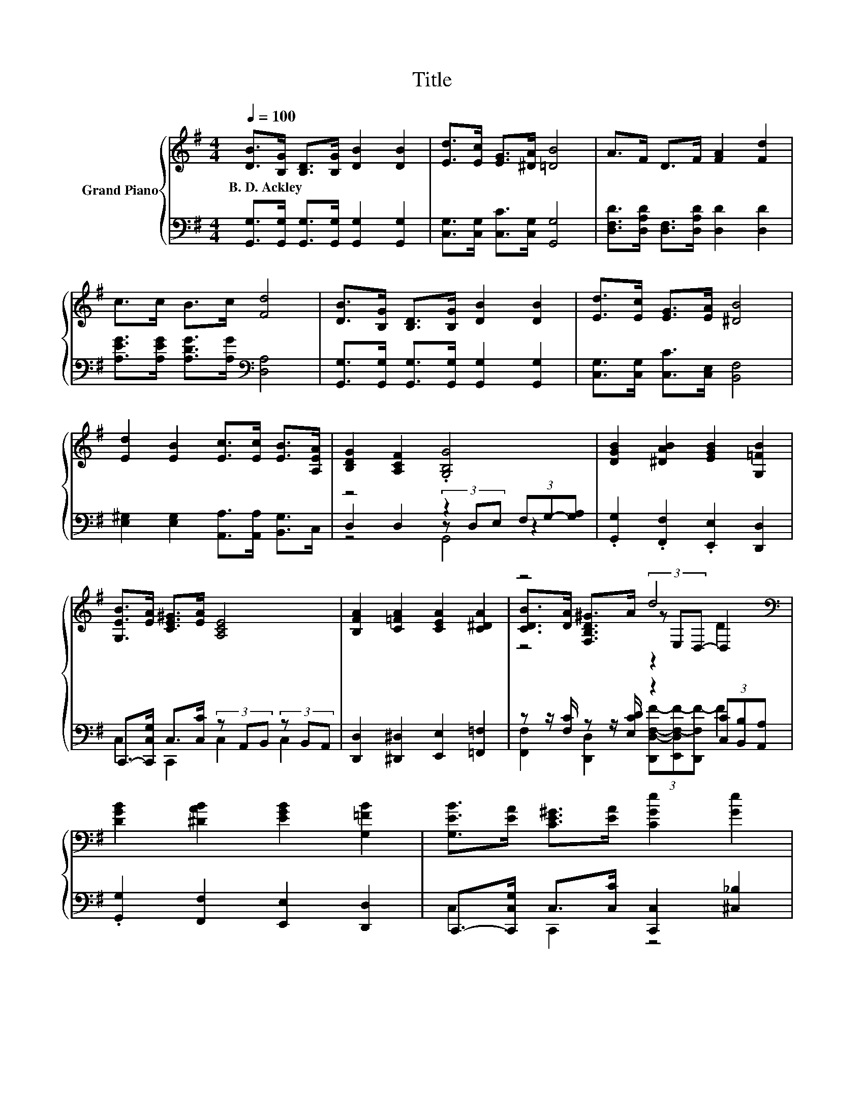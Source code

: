 X:1
T:Title
%%score { ( 1 5 6 ) | ( 2 3 4 ) }
L:1/8
Q:1/4=100
M:4/4
K:G
V:1 treble nm="Grand Piano"
V:5 treble 
V:6 treble 
V:2 bass 
V:3 bass 
V:4 bass 
V:1
 [DB]>[B,G] [B,D]>[B,G] [DB]2 [DB]2 | [Ed]>[Ec] [EG]>[^DA] [=DB]4 | A>F D>F [FA]2 [Fd]2 | %3
w: B.~D.~Ackley * * * * *|||
 c>c B>c [Fd]4 | [DB]>[B,G] [B,D]>[B,G] [DB]2 [DB]2 | [Ed]>[Ec] [EG]>[EA] [^DB]4 | %6
w: |||
 [Ed]2 [EB]2 [Ec]>[Ec] [EB]>[A,EA] | [B,DG]2 [A,CF]2 .[G,B,G]4 | [DGB]2 [^DAB]2 [EGB]2 [G,=FB]2 | %9
w: |||
 [G,EB]>[EA] [CE^G]>[EA] [A,CE]4 | [B,FA]2 [C=FA]2 [CEA]2 [C^DA]2 | z4 d4[K:bass] | %12
w: |||
 [DGB]2 [^DAB]2 [EGB]2 [G,=FB]2 | [G,EB]>[EA] [CE^G]>[EA] [CGe]2 [Ge]2 | %14
w: ||
 [Gd]2 [DGB]>[EGc] [Gd]2 [DGB]2 | [CFA]4 [B,DG]4 |] %16
w: ||
V:2
 [G,,G,]>[G,,G,] [G,,G,]>[G,,G,] [G,,G,]2 [G,,G,]2 | [C,G,]>[C,G,] [C,C]>[C,G,] [G,,G,]4 | %2
 [D,F,D]>[D,A,D] [D,F,]>[D,A,D] [D,D]2 [D,D]2 | [A,EG]>[A,EG] [A,DG]>[A,G][K:bass] [D,A,]4 | %4
 [G,,G,]>[G,,G,] [G,,G,]>[G,,G,] [G,,G,]2 [G,,G,]2 | [C,G,]>[C,G,] [C,C]>[C,E,] [B,,F,]4 | %6
 [E,^G,]2 [E,G,]2 [A,,A,]>[A,,A,] [B,,G,]>C, | z4 z2 (3F,G,-[G,A,] | %8
 .[G,,G,]2 .[F,,F,]2 .[E,,E,]2 [D,,D,]2 | C,,->[C,,C,G,] C,>[C,C] (3z A,,B,, (3z B,,A,, | %10
 [D,,D,]2 [^D,,^D,]2 [E,,E,]2 [=F,,=F,]2 | z z/ [F,C]/ z z/ [E,CD]/ z2 (3[C,C][B,,B,][A,,A,] | %12
 .[G,,G,]2 [F,,F,]2 [E,,E,]2 [D,,D,]2 | C,,->[C,,C,G,] C,>[C,C] [C,,C,]2 [^C,_B,]2 | %14
 [D,B,]2 D,>D, [D,B,]2 D,2 | D,4 G,4 |] %16
V:3
 x8 | x8 | x8 | x4[K:bass] x4 | x8 | x8 | x8 | D,2 D,2 (3z D,E, z2 | x8 | C,2 C,,2 C,2 C,2 | x8 | %11
 [F,,F,]2 [D,,D,]2 (3[D,,D,-F,-F-][E,,D,F,-F-][D,,F,F-] F2 | x8 | C,2 C,,2 z4 | x8 | %15
 z E,F,D, z D, G,,2 |] %16
V:4
 x8 | x8 | x8 | x4[K:bass] x4 | x8 | x8 | x8 | z4 G,,4 | x8 | x8 | x8 | x8 | x8 | x8 | x8 | x8 |] %16
V:5
 x8 | x8 | x8 | x8 | x8 | x8 | x8 | x8 | x8 | x8 | x8 | %11
 [CDB]>[DA] [F,B,D^G]>A (3z[K:bass] E,D,- D,2 | x8 | x8 | x8 | x8 |] %16
V:6
 x8 | x8 | x8 | x8 | x8 | x8 | x8 | x8 | x8 | x8 | x8 | z4 z2[K:bass] D2 | x8 | x8 | x8 | x8 |] %16

